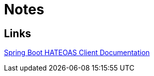 = Notes

== Links
https://docs.spring.io/spring-hateoas/docs/current/reference/html/#client[Spring Boot HATEOAS Client Documentation]
